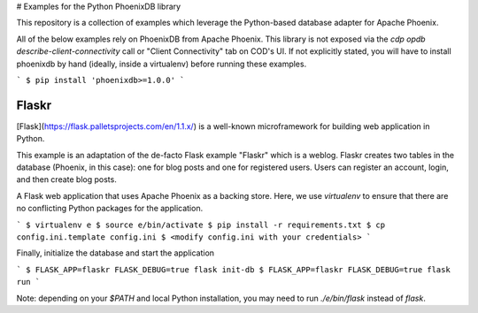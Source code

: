 # Examples for the Python PhoenixDB library

This repository is a collection of examples which leverage the Python-based database adapter
for Apache Phoenix.

All of the below examples rely on PhoenixDB from Apache Phoenix. This library is not exposed
via the `cdp opdb describe-client-connectivity` call or "Client Connectivity" tab on COD's UI.
If not explicitly stated, you will have to install phoenixdb by hand (ideally, inside a virtualenv)
before running these examples.

```
$ pip install 'phoenixdb>=1.0.0'
```

Flaskr
------

[Flask](https://flask.palletsprojects.com/en/1.1.x/) is a well-known microframework for building web application in Python.

This example is an adaptation of the de-facto Flask example "Flaskr" which is a weblog. Flaskr creates two tables in the
database (Phoenix, in this case): one for blog posts and one for registered users. Users can register an account, login,
and then create blog posts.

A Flask web application that uses Apache Phoenix as a backing store. Here, we use `virtualenv` to ensure that
there are no conflicting Python packages for the application.

```
$ virtualenv e
$ source e/bin/activate
$ pip install -r requirements.txt
$ cp config.ini.template config.ini
$ <modify config.ini with your credentials>
```

Finally, initialize the database and start the application

```
$ FLASK_APP=flaskr FLASK_DEBUG=true flask init-db
$ FLASK_APP=flaskr FLASK_DEBUG=true flask run
```

Note: depending on your `$PATH` and local Python installation, you may need to
run `./e/bin/flask` instead of `flask`.

